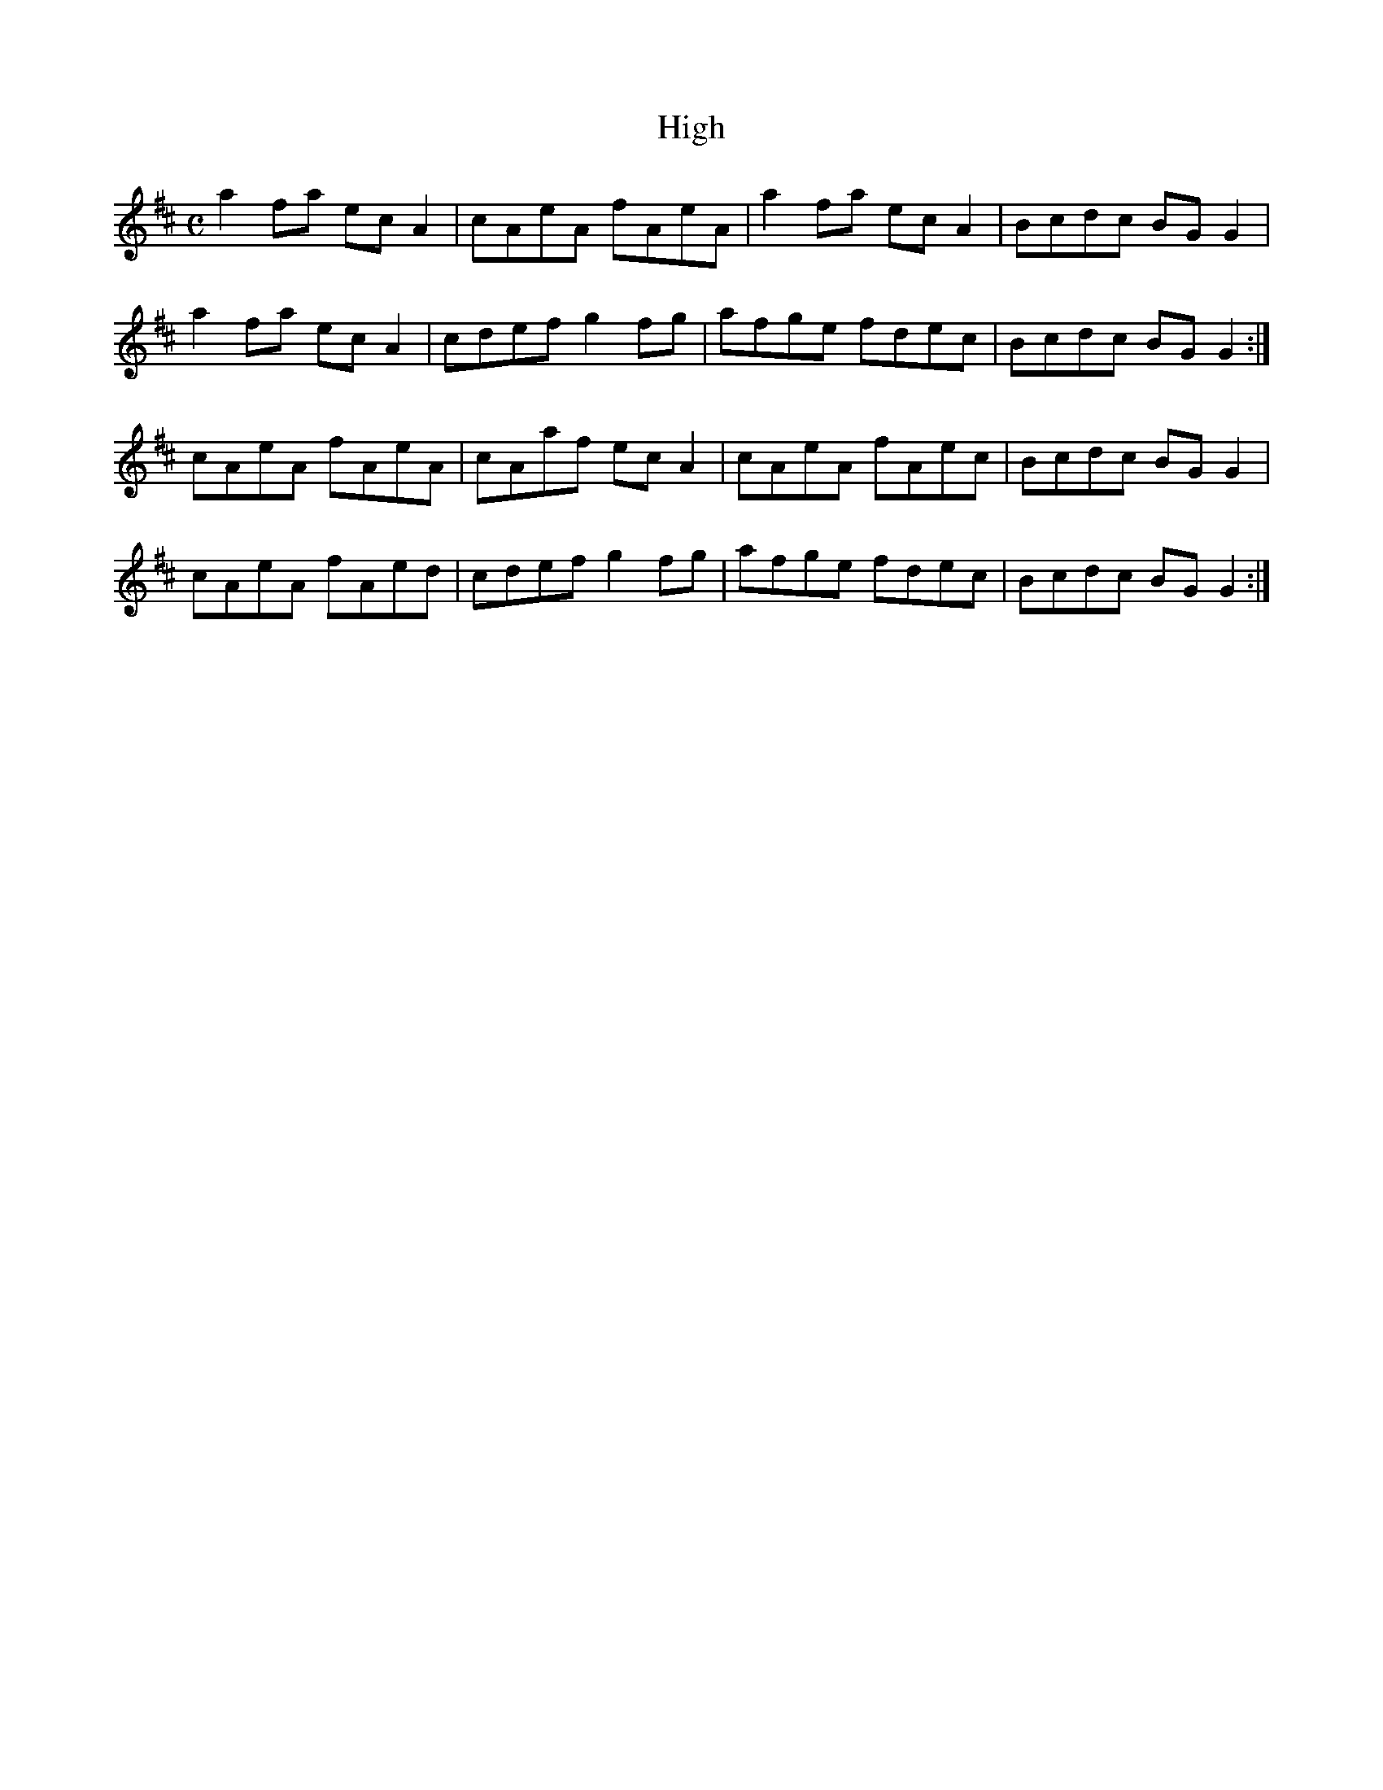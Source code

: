 X:143
T:High
Z: id:dc-reel-131
M:C
L:1/8
K:A Mixolydian
a2fa ecA2|cAeA fAeA|a2fa ecA2|Bcdc BGG2|!
a2fa ecA2|cdef g2fg|afge fdec|Bcdc BGG2:|!
cAeA fAeA|cAaf ecA2|cAeA fAec|Bcdc BGG2|!
cAeA fAed|cdef g2fg|afge fdec|Bcdc BGG2:|!